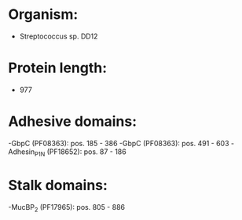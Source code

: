 * Organism:
- Streptococcus sp. DD12
* Protein length:
- 977
* Adhesive domains:
-GbpC (PF08363): pos. 185 - 386
-GbpC (PF08363): pos. 491 - 603
-Adhesin_P1_N (PF18652): pos. 87 - 186
* Stalk domains:
-MucBP_2 (PF17965): pos. 805 - 886

